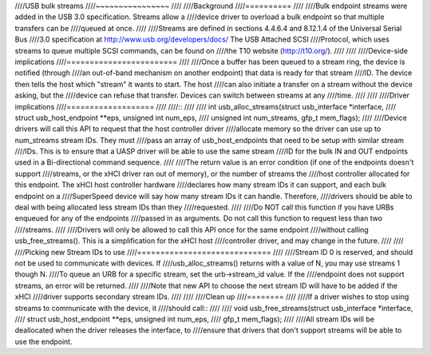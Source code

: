 ////USB bulk streams
////~~~~~~~~~~~~~~~~
////
////Background
////==========
////
////Bulk endpoint streams were added in the USB 3.0 specification.  Streams allow a
////device driver to overload a bulk endpoint so that multiple transfers can be
////queued at once.
////
////Streams are defined in sections 4.4.6.4 and 8.12.1.4 of the Universal Serial Bus
////3.0 specification at http://www.usb.org/developers/docs/  The USB Attached SCSI
////Protocol, which uses streams to queue multiple SCSI commands, can be found on
////the T10 website (http://t10.org/).
////
////
////Device-side implications
////========================
////
////Once a buffer has been queued to a stream ring, the device is notified (through
////an out-of-band mechanism on another endpoint) that data is ready for that stream
////ID.  The device then tells the host which "stream" it wants to start.  The host
////can also initiate a transfer on a stream without the device asking, but the
////device can refuse that transfer.  Devices can switch between streams at any
////time.
////
////
////Driver implications
////===================
////
////::
////
////  int usb_alloc_streams(struct usb_interface *interface,
////		struct usb_host_endpoint **eps, unsigned int num_eps,
////		unsigned int num_streams, gfp_t mem_flags);
////
////Device drivers will call this API to request that the host controller driver
////allocate memory so the driver can use up to num_streams stream IDs.  They must
////pass an array of usb_host_endpoints that need to be setup with similar stream
////IDs.  This is to ensure that a UASP driver will be able to use the same stream
////ID for the bulk IN and OUT endpoints used in a Bi-directional command sequence.
////
////The return value is an error condition (if one of the endpoints doesn't support
////streams, or the xHCI driver ran out of memory), or the number of streams the
////host controller allocated for this endpoint.  The xHCI host controller hardware
////declares how many stream IDs it can support, and each bulk endpoint on a
////SuperSpeed device will say how many stream IDs it can handle.  Therefore,
////drivers should be able to deal with being allocated less stream IDs than they
////requested.
////
////Do NOT call this function if you have URBs enqueued for any of the endpoints
////passed in as arguments.  Do not call this function to request less than two
////streams.
////
////Drivers will only be allowed to call this API once for the same endpoint
////without calling usb_free_streams().  This is a simplification for the xHCI host
////controller driver, and may change in the future.
////
////
////Picking new Stream IDs to use
////=============================
////
////Stream ID 0 is reserved, and should not be used to communicate with devices.  If
////usb_alloc_streams() returns with a value of N, you may use streams 1 though N.
////To queue an URB for a specific stream, set the urb->stream_id value.  If the
////endpoint does not support streams, an error will be returned.
////
////Note that new API to choose the next stream ID will have to be added if the xHCI
////driver supports secondary stream IDs.
////
////
////Clean up
////========
////
////If a driver wishes to stop using streams to communicate with the device, it
////should call::
////
////  void usb_free_streams(struct usb_interface *interface,
////		struct usb_host_endpoint **eps, unsigned int num_eps,
////		gfp_t mem_flags);
////
////All stream IDs will be deallocated when the driver releases the interface, to
////ensure that drivers that don't support streams will be able to use the endpoint.
